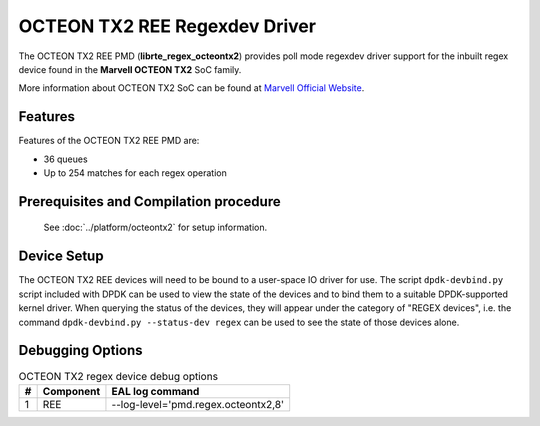 ..  SPDX-License-Identifier: BSD-3-Clause
    Copyright(c) 2020 Marvell International Ltd.

OCTEON TX2 REE Regexdev Driver
==============================

The OCTEON TX2 REE PMD (**librte_regex_octeontx2**) provides poll mode
regexdev driver support for the inbuilt regex device found in the **Marvell OCTEON TX2**
SoC family.

More information about OCTEON TX2 SoC can be found at `Marvell Official Website
<https://www.marvell.com/embedded-processors/infrastructure-processors/>`_.

Features
--------

Features of the OCTEON TX2 REE PMD are:

- 36 queues
- Up to 254 matches for each regex operation

Prerequisites and Compilation procedure
---------------------------------------

   See :doc:`../platform/octeontx2` for setup information.

Device Setup
------------

The OCTEON TX2 REE devices will need to be bound to a user-space IO driver
for use. The script ``dpdk-devbind.py`` script included with DPDK can be
used to view the state of the devices and to bind them to a suitable
DPDK-supported kernel driver. When querying the status of the devices,
they will appear under the category of "REGEX devices", i.e. the command
``dpdk-devbind.py --status-dev regex`` can be used to see the state of
those devices alone.

Debugging Options
-----------------

.. _table_octeontx2_regex_debug_options:

.. table:: OCTEON TX2 regex device debug options

   +---+------------+-------------------------------------------------------+
   | # | Component  | EAL log command                                       |
   +===+============+=======================================================+
   | 1 | REE        | --log-level='pmd\.regex\.octeontx2,8'                 |
   +---+------------+-------------------------------------------------------+
